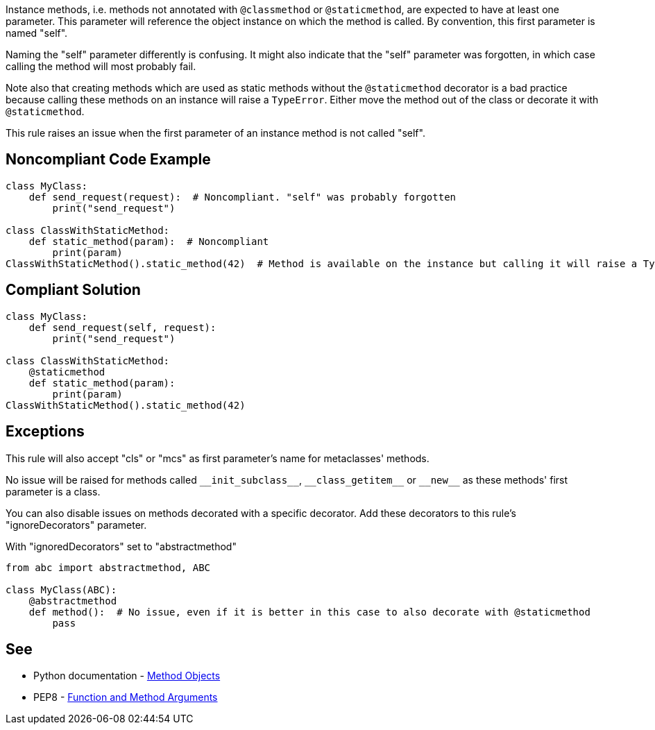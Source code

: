 Instance methods, i.e. methods not annotated with ``++@classmethod++`` or ``++@staticmethod++``, are expected to have at least one parameter. This parameter will reference the object instance on which the method is called. By convention, this first parameter is named "self".


Naming the "self" parameter differently is confusing. It might also indicate that the "self" parameter was forgotten, in which case calling the method will most probably fail.


Note also that creating methods which are used as static methods without the ``++@staticmethod++`` decorator is a bad practice because calling these methods on an instance will raise a ``++TypeError++``. Either move the method out of the class or decorate it with ``++@staticmethod++``.


This rule raises an issue when the first parameter of an instance method is not called "self".


== Noncompliant Code Example

----
class MyClass:
    def send_request(request):  # Noncompliant. "self" was probably forgotten
        print("send_request")

class ClassWithStaticMethod:
    def static_method(param):  # Noncompliant
        print(param)
ClassWithStaticMethod().static_method(42)  # Method is available on the instance but calling it will raise a TypeError
----


== Compliant Solution

----
class MyClass:
    def send_request(self, request):
        print("send_request")

class ClassWithStaticMethod:
    @staticmethod
    def static_method(param):
        print(param)
ClassWithStaticMethod().static_method(42)
----


== Exceptions

This rule will also accept "cls" or "mcs" as first parameter's name for metaclasses' methods.


No issue will be raised for methods called ``++__init_subclass__++``, ``++__class_getitem__++`` or ``++__new__++`` as these methods' first parameter is a class.


You can also disable issues on methods decorated with a specific decorator. Add these decorators to this rule's "ignoreDecorators" parameter.


With "ignoredDecorators" set to "abstractmethod"

----
from abc import abstractmethod, ABC

class MyClass(ABC):
    @abstractmethod
    def method():  # No issue, even if it is better in this case to also decorate with @staticmethod
        pass
----


== See

* Python documentation - https://docs.python.org/3.8/tutorial/classes.html#method-objects[Method Objects]
* PEP8 - https://www.python.org/dev/peps/pep-0008/#function-and-method-arguments[Function and Method Arguments]

